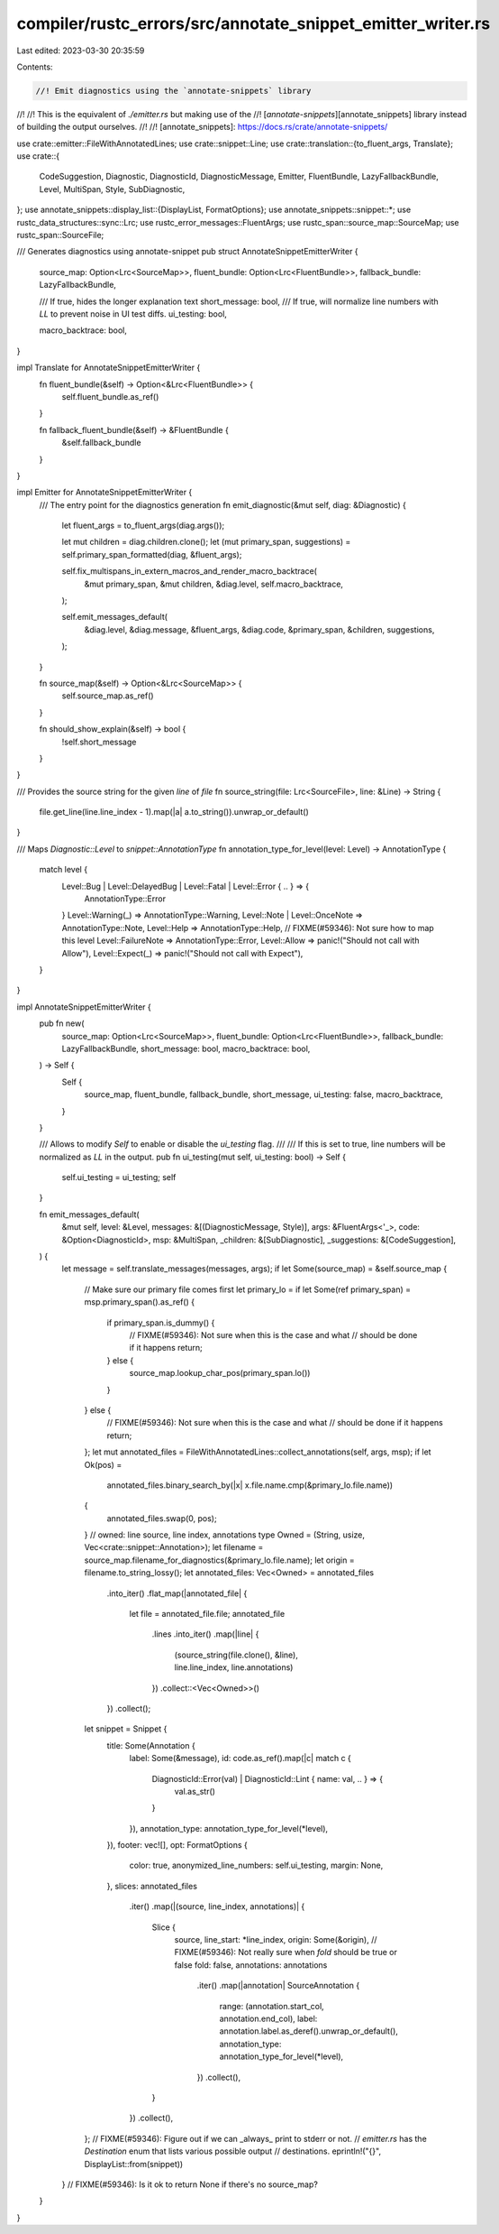 compiler/rustc_errors/src/annotate_snippet_emitter_writer.rs
============================================================

Last edited: 2023-03-30 20:35:59

Contents:

.. code-block:: rs

    //! Emit diagnostics using the `annotate-snippets` library
//!
//! This is the equivalent of `./emitter.rs` but making use of the
//! [`annotate-snippets`][annotate_snippets] library instead of building the output ourselves.
//!
//! [annotate_snippets]: https://docs.rs/crate/annotate-snippets/

use crate::emitter::FileWithAnnotatedLines;
use crate::snippet::Line;
use crate::translation::{to_fluent_args, Translate};
use crate::{
    CodeSuggestion, Diagnostic, DiagnosticId, DiagnosticMessage, Emitter, FluentBundle,
    LazyFallbackBundle, Level, MultiSpan, Style, SubDiagnostic,
};
use annotate_snippets::display_list::{DisplayList, FormatOptions};
use annotate_snippets::snippet::*;
use rustc_data_structures::sync::Lrc;
use rustc_error_messages::FluentArgs;
use rustc_span::source_map::SourceMap;
use rustc_span::SourceFile;

/// Generates diagnostics using annotate-snippet
pub struct AnnotateSnippetEmitterWriter {
    source_map: Option<Lrc<SourceMap>>,
    fluent_bundle: Option<Lrc<FluentBundle>>,
    fallback_bundle: LazyFallbackBundle,

    /// If true, hides the longer explanation text
    short_message: bool,
    /// If true, will normalize line numbers with `LL` to prevent noise in UI test diffs.
    ui_testing: bool,

    macro_backtrace: bool,
}

impl Translate for AnnotateSnippetEmitterWriter {
    fn fluent_bundle(&self) -> Option<&Lrc<FluentBundle>> {
        self.fluent_bundle.as_ref()
    }

    fn fallback_fluent_bundle(&self) -> &FluentBundle {
        &self.fallback_bundle
    }
}

impl Emitter for AnnotateSnippetEmitterWriter {
    /// The entry point for the diagnostics generation
    fn emit_diagnostic(&mut self, diag: &Diagnostic) {
        let fluent_args = to_fluent_args(diag.args());

        let mut children = diag.children.clone();
        let (mut primary_span, suggestions) = self.primary_span_formatted(diag, &fluent_args);

        self.fix_multispans_in_extern_macros_and_render_macro_backtrace(
            &mut primary_span,
            &mut children,
            &diag.level,
            self.macro_backtrace,
        );

        self.emit_messages_default(
            &diag.level,
            &diag.message,
            &fluent_args,
            &diag.code,
            &primary_span,
            &children,
            suggestions,
        );
    }

    fn source_map(&self) -> Option<&Lrc<SourceMap>> {
        self.source_map.as_ref()
    }

    fn should_show_explain(&self) -> bool {
        !self.short_message
    }
}

/// Provides the source string for the given `line` of `file`
fn source_string(file: Lrc<SourceFile>, line: &Line) -> String {
    file.get_line(line.line_index - 1).map(|a| a.to_string()).unwrap_or_default()
}

/// Maps `Diagnostic::Level` to `snippet::AnnotationType`
fn annotation_type_for_level(level: Level) -> AnnotationType {
    match level {
        Level::Bug | Level::DelayedBug | Level::Fatal | Level::Error { .. } => {
            AnnotationType::Error
        }
        Level::Warning(_) => AnnotationType::Warning,
        Level::Note | Level::OnceNote => AnnotationType::Note,
        Level::Help => AnnotationType::Help,
        // FIXME(#59346): Not sure how to map this level
        Level::FailureNote => AnnotationType::Error,
        Level::Allow => panic!("Should not call with Allow"),
        Level::Expect(_) => panic!("Should not call with Expect"),
    }
}

impl AnnotateSnippetEmitterWriter {
    pub fn new(
        source_map: Option<Lrc<SourceMap>>,
        fluent_bundle: Option<Lrc<FluentBundle>>,
        fallback_bundle: LazyFallbackBundle,
        short_message: bool,
        macro_backtrace: bool,
    ) -> Self {
        Self {
            source_map,
            fluent_bundle,
            fallback_bundle,
            short_message,
            ui_testing: false,
            macro_backtrace,
        }
    }

    /// Allows to modify `Self` to enable or disable the `ui_testing` flag.
    ///
    /// If this is set to true, line numbers will be normalized as `LL` in the output.
    pub fn ui_testing(mut self, ui_testing: bool) -> Self {
        self.ui_testing = ui_testing;
        self
    }

    fn emit_messages_default(
        &mut self,
        level: &Level,
        messages: &[(DiagnosticMessage, Style)],
        args: &FluentArgs<'_>,
        code: &Option<DiagnosticId>,
        msp: &MultiSpan,
        _children: &[SubDiagnostic],
        _suggestions: &[CodeSuggestion],
    ) {
        let message = self.translate_messages(messages, args);
        if let Some(source_map) = &self.source_map {
            // Make sure our primary file comes first
            let primary_lo = if let Some(ref primary_span) = msp.primary_span().as_ref() {
                if primary_span.is_dummy() {
                    // FIXME(#59346): Not sure when this is the case and what
                    // should be done if it happens
                    return;
                } else {
                    source_map.lookup_char_pos(primary_span.lo())
                }
            } else {
                // FIXME(#59346): Not sure when this is the case and what
                // should be done if it happens
                return;
            };
            let mut annotated_files = FileWithAnnotatedLines::collect_annotations(self, args, msp);
            if let Ok(pos) =
                annotated_files.binary_search_by(|x| x.file.name.cmp(&primary_lo.file.name))
            {
                annotated_files.swap(0, pos);
            }
            // owned: line source, line index, annotations
            type Owned = (String, usize, Vec<crate::snippet::Annotation>);
            let filename = source_map.filename_for_diagnostics(&primary_lo.file.name);
            let origin = filename.to_string_lossy();
            let annotated_files: Vec<Owned> = annotated_files
                .into_iter()
                .flat_map(|annotated_file| {
                    let file = annotated_file.file;
                    annotated_file
                        .lines
                        .into_iter()
                        .map(|line| {
                            (source_string(file.clone(), &line), line.line_index, line.annotations)
                        })
                        .collect::<Vec<Owned>>()
                })
                .collect();
            let snippet = Snippet {
                title: Some(Annotation {
                    label: Some(&message),
                    id: code.as_ref().map(|c| match c {
                        DiagnosticId::Error(val) | DiagnosticId::Lint { name: val, .. } => {
                            val.as_str()
                        }
                    }),
                    annotation_type: annotation_type_for_level(*level),
                }),
                footer: vec![],
                opt: FormatOptions {
                    color: true,
                    anonymized_line_numbers: self.ui_testing,
                    margin: None,
                },
                slices: annotated_files
                    .iter()
                    .map(|(source, line_index, annotations)| {
                        Slice {
                            source,
                            line_start: *line_index,
                            origin: Some(&origin),
                            // FIXME(#59346): Not really sure when `fold` should be true or false
                            fold: false,
                            annotations: annotations
                                .iter()
                                .map(|annotation| SourceAnnotation {
                                    range: (annotation.start_col, annotation.end_col),
                                    label: annotation.label.as_deref().unwrap_or_default(),
                                    annotation_type: annotation_type_for_level(*level),
                                })
                                .collect(),
                        }
                    })
                    .collect(),
            };
            // FIXME(#59346): Figure out if we can _always_ print to stderr or not.
            // `emitter.rs` has the `Destination` enum that lists various possible output
            // destinations.
            eprintln!("{}", DisplayList::from(snippet))
        }
        // FIXME(#59346): Is it ok to return None if there's no source_map?
    }
}


